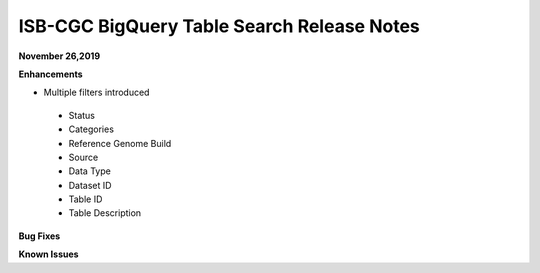#################################################
ISB-CGC BigQuery Table Search Release Notes
#################################################



**November 26,2019**

**Enhancements**

- Multiple filters introduced
 - Status 
 - Categories
 - Reference Genome Build
 - Source
 - Data Type
 - Dataset ID
 - Table ID
 - Table Description



**Bug Fixes**

**Known Issues**
